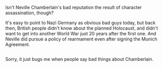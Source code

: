 :PROPERTIES:
:Author: Avaday_Daydream
:Score: 1
:DateUnix: 1486987354.0
:DateShort: 2017-Feb-13
:END:

Isn't Neville Chamberlain's bad reputation the result of character assassination, though?

It's easy to point to Nazi Germany as obvious bad guys today, but back then, British people didn't know about the planned Holocaust, and didn't want to get into another World War just 20 years after the first one. And Neville did pursue a policy of rearmament even after signing the Munich Agreement.

** 
   :PROPERTIES:
   :CUSTOM_ID: section
   :END:
Sorry, it just bugs me when people say bad things about Chamberlain.